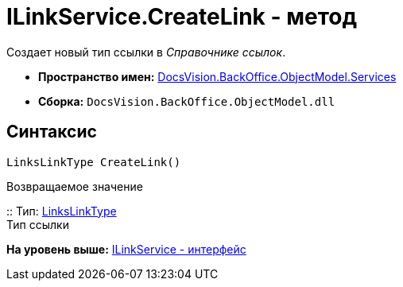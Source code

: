 = ILinkService.CreateLink - метод

Создает новый тип ссылки в [.dfn .term]_Справочнике ссылок_.

* [.keyword]*Пространство имен:* xref:Services_NS.adoc[DocsVision.BackOffice.ObjectModel.Services]
* [.keyword]*Сборка:* [.ph .filepath]`DocsVision.BackOffice.ObjectModel.dll`

== Синтаксис

[source,pre,codeblock,language-csharp]
----
LinksLinkType CreateLink()
----

Возвращаемое значение

::
  Тип: xref:../LinksLinkType_CL.adoc[LinksLinkType]
  +
  Тип ссылки

*На уровень выше:* xref:../../../../../api/DocsVision/BackOffice/ObjectModel/Services/ILinkService_IN.adoc[ILinkService - интерфейс]
